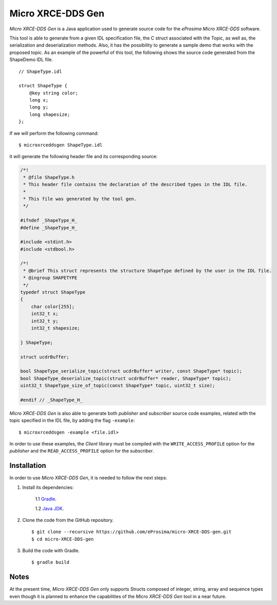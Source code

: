 .. _microxrceddsgen_label:

Micro XRCE-DDS Gen
==================

*Micro XRCE-DDS Gen* is a Java application used to generate source code for the *eProsima Micro XRCE-DDS* software.

This tool is able to generate from a given IDL specification file, the C struct associated with the
Topic, as well as, the serialization and deserialization methods.
Also, it has the possibility to generate a sample demo that works with the proposed topic.
As an example of the powerful of this tool, the following shows the source code generated from the ShapeDemo IDL file.

::

    // ShapeType.idl

    struct ShapeType {
        @key string color;
        long x;
        long y;
        long shapesize;
    };

If we will perform the following command: ::

   $ microxrceddsgen ShapeType.idl

it will generate the following header file and its corresponding source:

.. code-block:: C

    /*!
     * @file ShapeType.h
     * This header file contains the declaration of the described types in the IDL file.
     *
     * This file was generated by the tool gen.
     */

    #ifndef _ShapeType_H_
    #define _ShapeType_H_

    #include <stdint.h>
    #include <stdbool.h>

    /*!
     * @brief This struct represents the structure ShapeType defined by the user in the IDL file.
     * @ingroup SHAPETYPE
     */
    typedef struct ShapeType
    {
        char color[255];
        int32_t x;
        int32_t y;
        int32_t shapesize;

    } ShapeType;

    struct ucdrBuffer;

    bool ShapeType_serialize_topic(struct ucdrBuffer* writer, const ShapeType* topic);
    bool ShapeType_deserialize_topic(struct ucdrBuffer* reader, ShapeType* topic);
    uint32_t ShapeType_size_of_topic(const ShapeType* topic, uint32_t size);

    #endif // _ShapeType_H_


*Micro XRCE-DDS Gen* is also able to generate both *publisher* and *subscriber* source code examples, related with the topic specified in the IDL file, by adding the flag ``-example``: ::

    $ microxrceddsgen -example <file.idl>


In order to use these examples, the *Client* library must be compiled with the ``WRITE_ACCESS_PROFILE`` option for the *publisher*
and the ``READ_ACCESS_PROFILE`` option for the *subscriber*.

Installation
------------

In order to use *Micro XRCE-DDS Gen*, it is needed to follow the next steps:

1. Install its dependencies:

    1.1 `Gradle <https://gradle.org/install/>`_.

    1.2 `Java JDK <http://www.oracle.com/technetwork/java/javase/downloads/index.html>`_.

2. Clone the code from the GitHub repository. ::

    $ git clone --recursive https://github.com/eProsima/micro-XRCE-DDS-gen.git
    $ cd micro-XRCE-DDS-gen

3. Build the code with Gradle. ::

    $ gradle build

Notes
-----

At the present time, *Micro XRCE-DDS Gen* only supports Structs composed of integer, string, array and sequence types
even though it is planned to enhance the capabilities of the *Micro XRCE-DDS Gen* tool in a near future.
